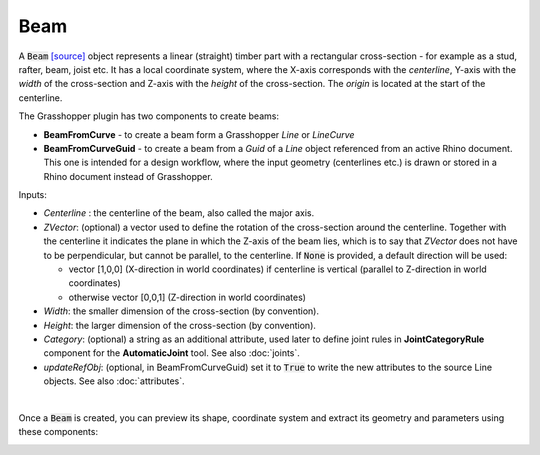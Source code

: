 ****
Beam
****

A :code:`Beam` `[source] <https://github.com/gramaziokohler/compas_timber/blob/main/src/compas_timber/parts/beam.py#L47>`__ 
object represents a linear (straight) timber part with a rectangular cross-section - for example as a stud, rafter, beam, joist etc.
It has a local coordinate system, where the X-axis corresponds with the *centerline*, 
Y-axis with the *width* of the cross-section and Z-axis with the *height* of the cross-section. 
The *origin* is located at the start of the centerline.

.. image:: ../images/beam_01png.png
    :width: 40%

The Grasshopper plugin has two components to create beams:

* 	**BeamFromCurve** - to create a beam form a Grasshopper `Line` or `LineCurve`
* 	**BeamFromCurveGuid** - to create a beam from a `Guid` of a `Line` object referenced from an active Rhino document. 
	This one is intended for a design workflow, where the input geometry (centerlines etc.) is drawn or stored in a Rhino document 
	instead of Grasshopper. 

Inputs:

*	`Centerline` : the centerline of the beam, also called the major axis.
* 	`ZVector`: (optional) a vector used to define the rotation of the cross-section around the centerline. 
	Together with the centerline it indicates the plane in which the Z-axis of the beam lies, 
	which is to say that `ZVector` does not have to be perpendicular, but cannot be parallel, to the centerline.  
	If :code:`None` is provided, a default direction will be used:
    
	* 	vector [1,0,0] (X-direction in world coordinates) if centerline is vertical (parallel to Z-direction in world coordinates)
	* 	otherwise vector [0,0,1] (Z-direction in world coordinates)

* 	`Width`: the smaller dimension of the cross-section (by convention).
* 	`Height`: the larger dimension of the cross-section (by convention).
* 	`Category`: (optional) a string as an additional attribute, used later to define joint rules in **JointCategoryRule** component for the **AutomaticJoint** tool. See also :doc:`joints`.
*   `updateRefObj`: (optional, in BeamFromCurveGuid) set it to :code:`True` to write the new attributes to the source Line objects. See also :doc:`attributes`.

.. image:: ../images/beam_02.png
    :width: 30%

|

Once a :code:`Beam` is created, you can preview its shape, coordinate system and extract its geometry and parameters using these components:

.. image:: ../images/beam_04.png
    :width: 40%

